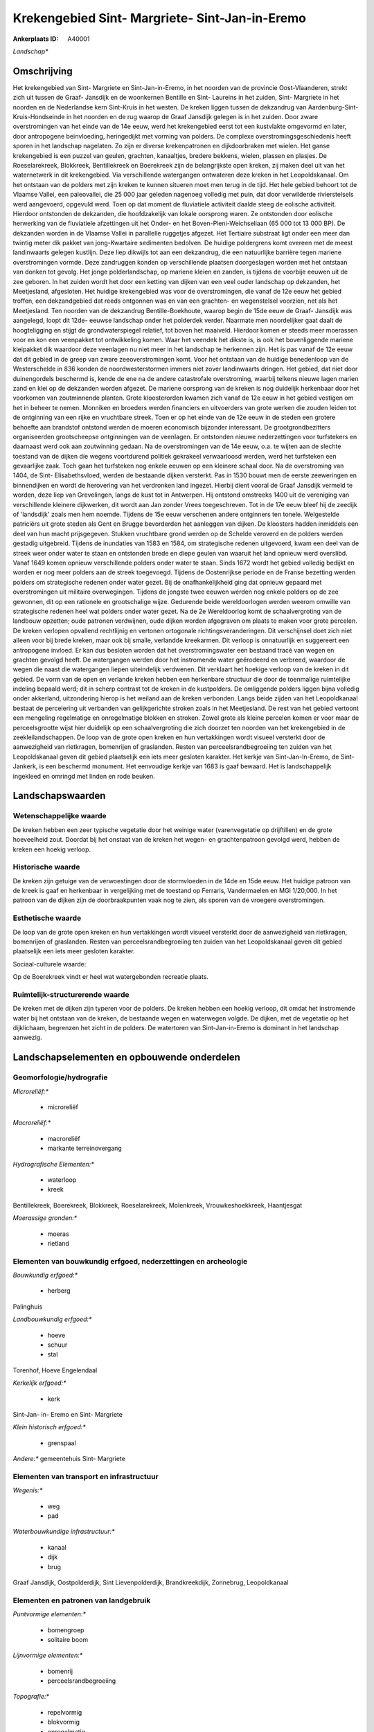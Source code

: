 Krekengebied Sint- Margriete- Sint-Jan-in-Eremo
===============================================

:Ankerplaats ID: A40001


*Landschap**



Omschrijving
------------

Het krekengebied van Sint- Margriete en Sint-Jan-in-Eremo, in het
noorden van de provincie Oost-Vlaanderen, strekt zich uit tussen de
Graaf- Jansdijk en de woonkernen Bentille en Sint- Laureins in het
zuiden, Sint- Margriete in het noorden en de Nederlandse kern Sint-Kruis
in het westen. De kreken liggen tussen de dekzandrug van
Aardenburg-Sint-Kruis-Hondseinde in het noorden en de rug waarop de
Graaf Jansdijk gelegen is in het zuiden. Door zware overstromingen van
het einde van de 14e eeuw, werd het krekengebied eerst tot een
kustvlakte omgevormd en later, door antropogene beïnvloeding,
heringedijkt met vorming van polders. De complexe
overstromingsgeschiedenis heeft sporen in het landschap nagelaten. Zo
zijn er diverse krekenpatronen en dijkdoorbraken met wielen. Het ganse
krekengebied is een puzzel van geulen, grachten, kanaaltjes, bredere
bekkens, wielen, plassen en plasjes. De Roeselarekreek, Blokkreek,
Bentillekreek en Boerekreek zijn de belangrijkste open kreken, zij maken
deel uit van het waternetwerk in dit krekengebied. Via verschillende
watergangen ontwateren deze kreken in het Leopoldskanaal. Om het
ontstaan van de polders met zijn kreken te kunnen situeren moet men
terug in de tijd. Het hele gebied behoort tot de Vlaamse Vallei, een
paleovallei, die 25 000 jaar geleden nagenoeg volledig met puin, dat
door verwilderde rivierstelsels werd aangevoerd, opgevuld werd. Toen op
dat moment de fluviatiele activiteit daalde steeg de eolische
activiteit. Hierdoor ontstonden de dekzanden, die hoofdzakelijk van
lokale oorsprong waren. Ze ontstonden door eolische herwerking van de
fluviatiele afzettingen uit het Onder- en het Boven-Pleni-Weichseliaan
(65 000 tot 13 000 BP). De dekzanden worden in de Vlaamse Vallei in
parallelle ruggetjes afgezet. Het Tertiaire substraat ligt onder een
meer dan twintig meter dik pakket van jong-Kwartaire sedimenten
bedolven. De huidige poldergrens komt overeen met de meest landinwaarts
gelegen kustlijn. Deze liep dikwijls tot aan een dekzandrug, die een
natuurlijke barrière tegen mariene overstromingen vormde. Deze
zandruggen konden op verschillende plaatsen doorgeslagen worden met het
ontstaan van donken tot gevolg. Het jonge polderlandschap, op mariene
kleien en zanden, is tijdens de voorbije eeuwen uit de zee geboren. In
het zuiden wordt het door een ketting van dijken van een veel ouder
landschap op dekzanden, het Meetjesland, afgesloten. Het huidige
krekengebied was voor de overstromingen, die vanaf de 12e eeuw het
gebied troffen, een dekzandgebied dat reeds ontgonnen was en van een
grachten- en wegenstelsel voorzien, net als het Meetjesland. Ten noorden
van de dekzandrug Bentille-Boekhoute, waarop begin de 15de eeuw de
Graaf- Jansdijk was aangelegd, loopt dit 12de- eeuwse landschap onder
het polderdek verder. Naarmate men noordelijker gaat daalt de
hoogteligging en stijgt de grondwaterspiegel relatief, tot boven het
maaiveld. Hierdoor komen er steeds meer moerassen voor en kon een
veenpakket tot ontwikkeling komen. Waar het veendek het dikste is, is
ook het bovenliggende mariene kleipakket dik waardoor deze veenlagen nu
niet meer in het landschap te herkennen zijn. Het is pas vanaf de 12e
eeuw dat dit gebied in de greep van zware zeeoverstromingen komt. Voor
het ontstaan van de huidige benedenloop van de Westerschelde in 836
konden de noordwesterstormen immers niet zover landinwaarts dringen. Het
gebied, dat niet door duinengordels beschermd is, kende de ene na de
andere catastrofale overstroming, waarbij telkens nieuwe lagen marien
zand en klei op de dekzanden worden afgezet. De mariene oorsprong van de
kreken is nog duidelijk herkenbaar door het voorkomen van zoutminnende
planten. Grote kloosterorden kwamen zich vanaf de 12e eeuw in het gebied
vestigen om het in beheer te nemen. Monniken en broeders werden
financiers en uitvoerders van grote werken die zouden leiden tot de
ontginning van een rijke en vruchtbare streek. Toen er op het einde van
de 12e eeuw in de steden een grotere behoefte aan brandstof ontstond
werden de moeren economisch bijzonder interessant. De
grootgrondbezitters organiseerden grootscheepse ontginningen van de
veenlagen. Er ontstonden nieuwe nederzettingen voor turfstekers en
daarnaast werd ook aan zoutwinning gedaan. Na de overstromingen van de
14e eeuw, o.a. te wijten aan de slechte toestand van de dijken die
wegens voortdurend politiek gekrakeel verwaarloosd werden, werd het
turfsteken een gevaarlijke zaak. Toch gaan het turfsteken nog enkele
eeuwen op een kleinere schaal door. Na de overstroming van 1404, de
Sint- Elisabethsvloed, werden de bestaande dijken versterkt. Pas in 1530
bouwt men de eerste zeeweringen en binnendijken en wordt de herovering
van het verdronken land ingezet. Hierbij dient vooral de Graaf Jansdijk
vermeld te worden, deze liep van Grevelingen, langs de kust tot in
Antwerpen. Hij ontstond omstreeks 1400 uit de vereniging van
verschillende kleinere dijkwerken, dit wordt aan Jan zonder Vrees
toegeschreven. Tot in de 17e eeuw bleef hij de zeedijk of 'landsdijk'
zoals men hem noemde. Tijdens de 15e eeuw verschenen andere ontginners
ten tonele. Welgestelde patriciërs uit grote steden als Gent en Brugge
bevorderden het aanleggen van dijken. De kloosters hadden inmiddels een
deel van hun macht prijsgegeven. Stukken vruchtbare grond werden op de
Schelde veroverd en de polders werden gestadig uitgebreid. Tijdens de
inundaties van 1583 en 1584, om strategische redenen uitgevoerd, kwam
een deel van de streek weer onder water te staan en ontstonden brede en
diepe geulen van waaruit het land opnieuw werd overslibd. Vanaf 1649
komen opnieuw verschillende polders onder water te staan. Sinds 1672
wordt het gebied volledig bedijkt en worden er nog meer polders aan de
streek toegevoegd. Tijdens de Oostenrijkse periode en de Franse
bezetting werden polders om strategische redenen onder water gezet. Bij
de onafhankelijkheid ging dat opnieuw gepaard met overstromingen uit
militaire overwegingen. Tijdens de jongste twee eeuwen werden nog enkele
polders op de zee gewonnen, dit op een rationele en grootschalige wijze.
Gedurende beide wereldoorlogen werden weerom omwille van strategische
redenen heel wat polders onder water gezet. Na de 2e Wereldoorlog komt
de schaalvergroting van de landbouw opzetten; oude patronen verdwijnen,
oude dijken worden afgegraven om plaats te maken voor grote percelen. De
kreken verlopen opvallend rechtlijnig en vertonen ortogonale
richtingsveranderingen. Dit verschijnsel doet zich niet alleen voor bij
brede kreken, maar ook bij smalle, verlandde kreekarmen. Dit verloop is
onnatuurlijk en suggereert een antropogene invloed. Er kan dus besloten
worden dat het overstromingswater een bestaand tracé van wegen en
grachten gevolgd heeft. De watergangen werden door het instromende water
geërodeerd en verbreed, waardoor de wegen die naast die watergangen
liepen uiteindelijk verdwenen. Dit verklaart het hoekige verloop van de
kreken in dit gebied. De vorm van de open en verlande kreken hebben een
herkenbare structuur die door de toenmalige ruimtelijke indeling bepaald
werd; dit in scherp contrast tot de kreken in de kustpolders. De
omliggende polders liggen bijna volledig onder akkerland, uitzondering
hierop is het weiland aan de kreken verbonden. Langs beide zijden van
het Leopoldkanaal bestaat de percelering uit verbanden van
gelijkgerichte stroken zoals in het Meetjesland. De rest van het gebied
vertoont een mengeling regelmatige en onregelmatige blokken en stroken.
Zowel grote als kleine percelen komen er voor maar de perceelsgrootte
wijst hier duidelijk op een schaalvergroting die zich doorzet ten
noorden van het krekengebied in de zeekleilandschappen. De loop van de
grote open kreken en hun vertakkingen wordt visueel versterkt door de
aanwezigheid van rietkragen, bomenrijen of graslanden. Resten van
perceelsrandbegroeiing ten zuiden van het Leopoldskanaal geven dit
gebied plaatselijk een iets meer gesloten karakter. Het kerkje van
Sint-Jan-In-Eremo, de Sint- Jankerk, is een beschermd monument. Het
eenvoudige kerkje van 1683 is gaaf bewaard. Het is landschappelijk
ingekleed en omringd met linden en rode beuken.

Landschapswaarden
-----------------


Wetenschappelijke waarde
~~~~~~~~~~~~~~~~~~~~~~~~


De kreken hebben een zeer typische vegetatie door het weinige water
(varenvegetatie op drijftillen) en de grote hoeveelheid zout. Doordat
bij het onstaat van de kreken het wegen- en grachtenpatroon gevolgd
werd, hebben de kreken een hoekig verloop.

Historische waarde
~~~~~~~~~~~~~~~~~~

De kreken zijn getuige van de verwoestingen door de stormvloeden in
de 14de en 15de eeuw. Het huidige patroon van de kreek is gaaf en
herkenbaar in vergelijking met de toestand op Ferraris, Vandermaelen en
MGI 1/20,000. In het patroon van de dijken zijn de doorbraakpunten vaak
nog te zien, als sporen van de vroegere overstromingen.

Esthetische waarde
~~~~~~~~~~~~~~~~~~

De loop van de grote open kreken en hun
vertakkingen wordt visueel versterkt door de aanwezigheid van
rietkragen, bomenrijen of graslanden. Resten van perceelsrandbegroeiing
ten zuiden van het Leopoldskanaal geven dit gebied plaatselijk een iets
meer gesloten karakter.


Sociaal-culturele waarde:


Op de Boerekreek vindt er heel wat
watergebonden recreatie plaats.

Ruimtelijk-structurerende waarde
~~~~~~~~~~~~~~~~~~~~~~~~~~~~~~~~

De kreken met de dijken zijn typeren voor de polders. De kreken
hebben een hoekig verloop, dit omdat het instromende water bij het
ontstaan van de kreken, de bestaande wegen en waterwegen volgde. De
dijken, met de vegetatie op het dijklichaam, begrenzen het zicht in de
polders. De watertoren van Sint-Jan-in-Eremo is dominant in het
landschap aanwezig.



Landschapselementen en opbouwende onderdelen
--------------------------------------------



Geomorfologie/hydrografie
~~~~~~~~~~~~~~~~~~~~~~~~~


*Microreliëf:**

 * microreliëf


*Macroreliëf:**

 * macroreliëf
 * markante terreinovergang

*Hydrografische Elementen:**

 * waterloop
 * kreek


Bentillekreek, Boerekreek, Blokkreek, Roeselarekreek, Molenkreek,
Vrouwkeshoekkreek, Haantjesgat

*Moerassige gronden:**

 * moeras
 * rietland



Elementen van bouwkundig erfgoed, nederzettingen en archeologie
~~~~~~~~~~~~~~~~~~~~~~~~~~~~~~~~~~~~~~~~~~~~~~~~~~~~~~~~~~~~~~~

*Bouwkundig erfgoed:**

 * herberg


Palinghuis

*Landbouwkundig erfgoed:**

 * hoeve
 * schuur
 * stal


Torenhof, Hoeve Engelendaal

*Kerkelijk erfgoed:**

 * kerk


Sint-Jan- in- Eremo en Sint- Margriete

*Klein historisch erfgoed:**

 * grenspaal


*Andere:**
gemeentehuis Sint- Margriete

Elementen van transport en infrastructuur
~~~~~~~~~~~~~~~~~~~~~~~~~~~~~~~~~~~~~~~~~

*Wegenis:**

 * weg
 * pad


*Waterbouwkundige infrastructuur:**

 * kanaal
 * dijk
 * brug


Graaf Jansdijk, Oostpolderdijk, Sint Lievenpolderdijk,
Brandkreekdijk, Zonnebrug, Leopoldkanaal

Elementen en patronen van landgebruik
~~~~~~~~~~~~~~~~~~~~~~~~~~~~~~~~~~~~~

*Puntvormige elementen:**

 * bomengroep
 * solitaire boom


*Lijnvormige elementen:**

 * bomenrij
 * perceelsrandbegroeiing

*Topografie:**

 * repelvormig
 * blokvormig
 * onregelmatig
 * historisch stabiel


*Bos:**

 * loof
 * struweel


*Bijzondere waterhuishouding:**

 * polder



Opmerkingen en knelpunten
~~~~~~~~~~~~~~~~~~~~~~~~~


De recreatie op de Boerekreek vormt een dreiging voor de fauna en flora
van de Boerekreek. Het waterpeil in het poldergebied wordt door de
doorgedreven ontwatering, voornamelijk vanuit landbouwkundige en
economische overwegingen laag gehouden, ook dit heeft zijn impact op
fauna en flora. Ook de waterkwaliteit is niet gunstig in sommige kreken.
De oorzaken hiervan zijn inspoelingen van chemicaliën, huishoudelijk
afvalwater en rioolwater. Het land wordt tot aan de perceelrand bewerkt,
zo komt men gevaarlijk dicht in de buurt van de kreken. Hierdoor kalven
de oevers af. De camping en de watertoren van Sint-Jan-in-Eremo vallen
op in het landschap: visuele pollutie.

